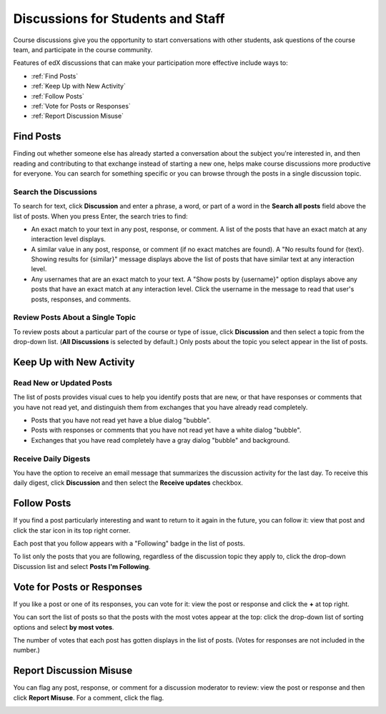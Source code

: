 .. _Discussions for Students and Staff:

####################################
Discussions for Students and Staff
####################################

.. please suggest a better title ^^ for this section!

Course discussions give you the opportunity to start conversations with other students, ask questions of the course team, and participate in the course
community.

Features of edX discussions that can make your participation more effective
include ways to:

* :ref:`Find Posts`

* :ref:`Keep Up with New Activity`

* :ref:`Follow Posts`

* :ref:`Vote for Posts or Responses`

* :ref:`Report Discussion Misuse`

.. _Find Posts:

==================
Find Posts
==================

Finding out whether someone else has already started a conversation about the
subject you're interested in, and then reading and contributing to that
exchange instead of starting a new one, helps make course discussions more
productive for everyone. You can search for something specific or you can
browse through the posts in a single discussion topic.

Search the Discussions
****************************

To search for text, click **Discussion** and enter a phrase, a word, or part of
a word in the **Search all posts** field above the list of posts. When you
press Enter, the search tries to find:

* An exact match to your text in any post, response, or comment. A list of
  the posts that have an exact match at any interaction level displays.

* A similar value in any post, response, or comment (if no exact matches are
  found). A "No results found for {text}. Showing results for {similar}"
  message displays above the list of posts that have similar text at any
  interaction level.

* Any usernames that are an exact match to your text. A "Show posts by
  {username}" option displays above any posts that have an exact match at any
  interaction level. Click the username in the message to read that user's
  posts, responses, and comments.

Review Posts About a Single Topic
**************************************

To review posts about a particular part of the course or type of issue, click
**Discussion** and then select a topic from the drop-down list. (**All
Discussions** is selected by default.) Only posts about the topic you select
appear in the list of posts.

.. _Keep Up with New Activity:

===========================
Keep Up with New Activity
===========================

Read New or Updated Posts
***********************************

The list of posts provides visual cues to help you identify posts that are new,
or that have responses or comments that you have not read yet, and distinguish
them from exchanges that you have already read completely.

* Posts that you have not read yet have a blue dialog "bubble". 

* Posts with responses or comments that you have not read yet have a white
  dialog "bubble".
 
* Exchanges that you have read completely have a gray dialog "bubble" and
  background.

 .. image:: ../Images/Discussion_colorcoding.png
  :alt: The list of posts with posts showing differently colored backgrounds and bubble icons

Receive Daily Digests
***********************

You have the option to receive an email message that summarizes the discussion
activity for the last day. To receive this daily digest, click **Discussion**
and then select the **Receive updates** checkbox.

.. _Follow Posts:

=====================
Follow Posts
=====================

If you find a post particularly interesting and want to return to it again in
the future, you can follow it: view that post and click the star icon in its
top right corner.

.. image:: ../Images/Discussion_follow.png
 :alt: A post with the Follow icon circled

Each post that you follow appears with a "Following" badge in the list of
posts.

To list only the posts that you are following, regardless of the discussion
topic they apply to, click the drop-down Discussion list and select
**Posts I'm Following**.

.. image:: ../Images/Discussion_filterfollowing.png
 :alt: The list of posts with the "Posts I'm Following" filter selected, every post shows the following badge

.. _Vote for Posts or Responses:

===========================
Vote for Posts or Responses
===========================

If you like a post or one of its responses, you can vote for it: view the
post or response and click the **+** at top right.

.. image:: ../Images/Discussion_vote.png
 :alt: A post with the Vote icon circled

You can sort the list of posts so that the posts with the most votes appear at
the top: click the drop-down list of sorting options and select **by most
votes**.

.. image:: ../Images/Discussion_sortvotes.png
 :alt: The list of posts with the "by most votes" sorting option and the number of votes for the post circled

The number of votes that each post has gotten displays in the list of posts.
(Votes for responses are not included in the number.)

.. _Report Discussion Misuse:

===========================
Report Discussion Misuse
===========================

You can flag any post, response, or comment for a discussion moderator to
review: view the post or response and then click **Report Misuse**. For a
comment, click the flag.

.. image:: ../Images/Discussion_reportmisuse.png
 :alt: A post and a response with the Report Misuse link circled, and a comment with the flag icon circled

.. Future: DOC-121 As a course author, I need a template of discussion guidelines to give to students